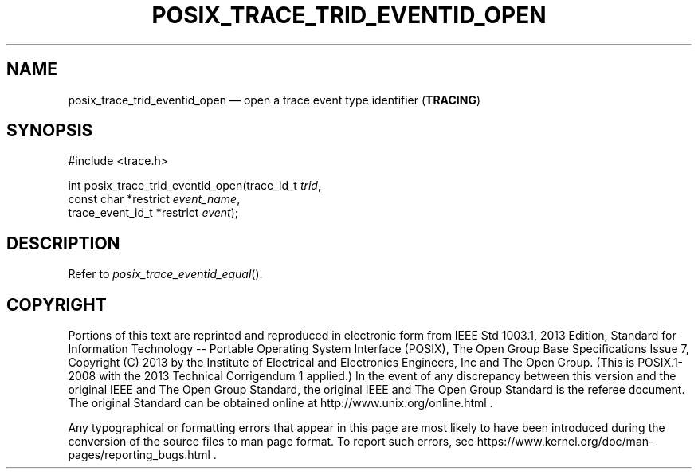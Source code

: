 '\" et
.TH POSIX_TRACE_TRID_EVENTID_OPEN "3" 2013 "IEEE/The Open Group" "POSIX Programmer's Manual"

.SH NAME
posix_trace_trid_eventid_open
\(em open a trace event type identifier
(\fBTRACING\fP)
.SH SYNOPSIS
.LP
.nf
#include <trace.h>
.P
int posix_trace_trid_eventid_open(trace_id_t \fItrid\fP,
    const char *restrict \fIevent_name\fP,
    trace_event_id_t *restrict \fIevent\fP);
.fi
.SH DESCRIPTION
Refer to
.IR "\fIposix_trace_eventid_equal\fR\^(\|)".
.SH COPYRIGHT
Portions of this text are reprinted and reproduced in electronic form
from IEEE Std 1003.1, 2013 Edition, Standard for Information Technology
-- Portable Operating System Interface (POSIX), The Open Group Base
Specifications Issue 7, Copyright (C) 2013 by the Institute of
Electrical and Electronics Engineers, Inc and The Open Group.
(This is POSIX.1-2008 with the 2013 Technical Corrigendum 1 applied.) In the
event of any discrepancy between this version and the original IEEE and
The Open Group Standard, the original IEEE and The Open Group Standard
is the referee document. The original Standard can be obtained online at
http://www.unix.org/online.html .

Any typographical or formatting errors that appear
in this page are most likely
to have been introduced during the conversion of the source files to
man page format. To report such errors, see
https://www.kernel.org/doc/man-pages/reporting_bugs.html .
